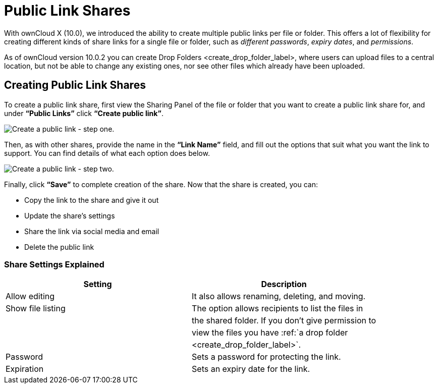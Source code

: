 Public Link Shares
==================

With ownCloud X (10.0), we introduced the ability to create multiple
public links per file or folder. This offers a lot of flexibility for
creating different kinds of share links for a single file or folder,
such as _different passwords_, _expiry dates_, and _permissions_.

As of ownCloud version 10.0.2 you can create
Drop Folders <create_drop_folder_label>, where users can upload files to
a central location, but not be able to change any existing ones, nor see
other files which already have been uploaded.

[[creating-public-link-shares]]
Creating Public Link Shares
---------------------------

To create a public link share, first view the Sharing Panel of the file
or folder that you want to create a public link share for, and under
*``Public Links''* click *``Create public link''*.

image:/owncloud-docs/user_manual/_images/public-link/create-public-link.png[Create a public link - step one.]

Then, as with other shares, provide the name in the *``Link Name''*
field, and fill out the options that suit what you want the link to
support. You can find details of what each option does below.

image:/owncloud-docs/user_manual/_images/public-link/public-link-settings.png[Create a public link - step two.]

Finally, click *``Save''* to complete creation of the share. Now that
the share is created, you can:

* Copy the link to the share and give it out
* Update the share’s settings
* Share the link via social media and email
* Delete the public link

[[share-settings-explained]]
Share Settings Explained
~~~~~~~~~~~~~~~~~~~~~~~~

[cols=",",options="header",]
|====================================================================
|Setting |Description
|Allow editing |It also allows renaming, deleting, and moving.
|Show file listing |The option allows recipients to list the files in
| |the shared folder. If you don’t give permission to
| |view the files you have :ref:`a drop folder
| |<create_drop_folder_label>`.
|Password |Sets a password for protecting the link.
|Expiration |Sets an expiry date for the link.
|====================================================================
